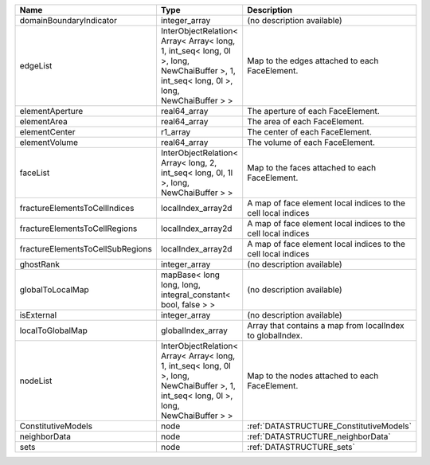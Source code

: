 

================================ ======================================================================================================================================= ============================================================= 
Name                             Type                                                                                                                                    Description                                                   
================================ ======================================================================================================================================= ============================================================= 
domainBoundaryIndicator          integer_array                                                                                                                           (no description available)                                    
edgeList                         InterObjectRelation< Array< Array< long, 1, int_seq< long, 0l >, long, NewChaiBuffer >, 1, int_seq< long, 0l >, long, NewChaiBuffer > > Map to the edges attached to each FaceElement.                
elementAperture                  real64_array                                                                                                                            The aperture of each FaceElement.                             
elementArea                      real64_array                                                                                                                            The area of each FaceElement.                                 
elementCenter                    r1_array                                                                                                                                The center of each FaceElement.                               
elementVolume                    real64_array                                                                                                                            The volume of each FaceElement.                               
faceList                         InterObjectRelation< Array< long, 2, int_seq< long, 0l, 1l >, long, NewChaiBuffer > >                                                   Map to the faces attached to each FaceElement.                
fractureElementsToCellIndices    localIndex_array2d                                                                                                                      A map of face element local indices to the cell local indices 
fractureElementsToCellRegions    localIndex_array2d                                                                                                                      A map of face element local indices to the cell local indices 
fractureElementsToCellSubRegions localIndex_array2d                                                                                                                      A map of face element local indices to the cell local indices 
ghostRank                        integer_array                                                                                                                           (no description available)                                    
globalToLocalMap                 mapBase< long long, long, integral_constant< bool, false > >                                                                            (no description available)                                    
isExternal                       integer_array                                                                                                                           (no description available)                                    
localToGlobalMap                 globalIndex_array                                                                                                                       Array that contains a map from localIndex to globalIndex.     
nodeList                         InterObjectRelation< Array< Array< long, 1, int_seq< long, 0l >, long, NewChaiBuffer >, 1, int_seq< long, 0l >, long, NewChaiBuffer > > Map to the nodes attached to each FaceElement.                
ConstitutiveModels               node                                                                                                                                    :ref:`DATASTRUCTURE_ConstitutiveModels`                       
neighborData                     node                                                                                                                                    :ref:`DATASTRUCTURE_neighborData`                             
sets                             node                                                                                                                                    :ref:`DATASTRUCTURE_sets`                                     
================================ ======================================================================================================================================= ============================================================= 


